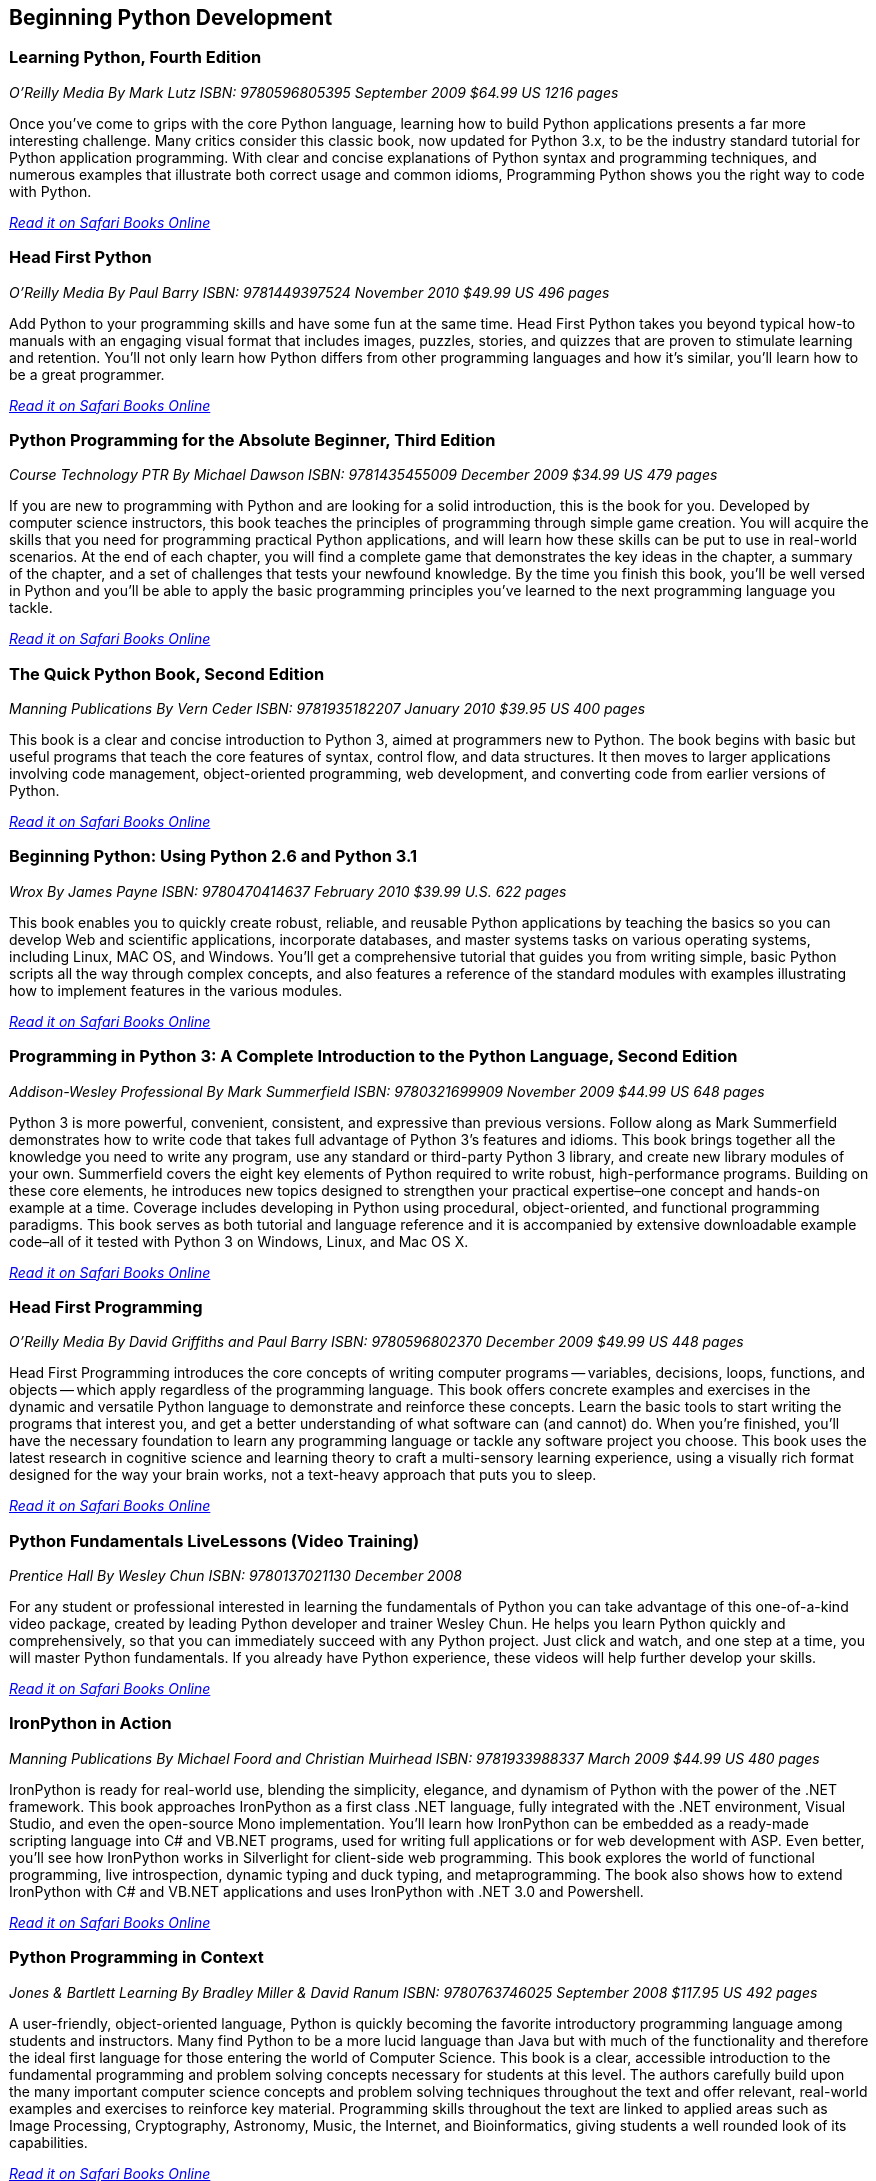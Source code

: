== Beginning Python Development

=== Learning Python, Fourth Edition

_O'Reilly Media_
_By Mark Lutz_
_ISBN: 9780596805395_
_September 2009_
_$64.99 US_
_1216 pages_

Once you've come to grips with the core Python language, learning how to build Python applications presents a far more interesting challenge. Many critics consider this classic book, now updated for Python 3.x, to be the industry standard tutorial for Python application programming. With clear and concise explanations of Python syntax and programming techniques, and numerous examples that illustrate both correct usage and common idioms, Programming Python shows you the right way to code with Python.

_http://my.safaribooksonline.com/book/programming/python/9780596805395?cid=1107-bibilio-python-link[Read it on Safari Books Online]_

=== Head First Python

_O'Reilly Media_
_By Paul Barry_
_ISBN: 9781449397524_
_November 2010_
_$49.99 US_
_496 pages_

Add Python to your programming skills and have some fun at the same time. Head First Python takes you beyond typical how-to manuals with an engaging visual format that includes images, puzzles, stories, and quizzes that are proven to stimulate learning and retention. You'll not only learn how Python differs from other programming languages and how it's similar, you'll learn how to be a great programmer.

_http://my.safaribooksonline.com/book/programming/python/9781449397524?cid=1107-bibilio-python-link[Read it on Safari Books Online]_

=== Python Programming for the Absolute Beginner, Third Edition

_Course Technology PTR_
_By Michael Dawson_
_ISBN: 9781435455009_
_December 2009_
_$34.99 US_
_479 pages_

If you are new to programming with Python and are looking for a solid introduction, this is the book for you. Developed by computer science instructors, this book teaches the principles of programming through simple game creation. You will acquire the skills that you need for programming practical Python applications, and will learn how these skills can be put to use in real-world scenarios. At the end of each chapter, you will find a complete game that demonstrates the key ideas in the chapter, a summary of the chapter, and a set of challenges that tests your newfound knowledge. By the time you finish this book, you'll be well versed in Python and you'll be able to apply the basic programming principles you've learned to the next programming language you tackle.

_http://my.safaribooksonline.com/book/programming/python/9781435455009?cid=1107-bibilio-python-link[Read it on Safari Books Online]_

=== The Quick Python Book, Second Edition

_Manning Publications_
_By Vern Ceder_
_ISBN: 9781935182207_
_January 2010_
_$39.95 US_
_400 pages_

This book is a clear and concise introduction to Python 3, aimed at programmers new to Python. The book begins with basic but useful programs that teach the core features of syntax, control flow, and data structures. It then moves to larger applications involving code management, object-oriented programming, web development, and converting code from earlier versions of Python.

_http://my.safaribooksonline.com/book/programming/python/9781935182207?cid=1107-bibilio-python-link[Read it on Safari Books Online]_

=== Beginning Python: Using Python 2.6 and Python 3.1

_Wrox_
_By James Payne_
_ISBN: 9780470414637_
_February 2010_
_$39.99 U.S._
_622 pages_

This book enables you to quickly create robust, reliable, and reusable Python applications by teaching the basics so you can develop Web and scientific applications, incorporate databases, and master systems tasks on various operating systems, including Linux, MAC OS, and Windows. You'll get a comprehensive tutorial that guides you from writing simple, basic Python scripts all the way through complex concepts, and also features a reference of the standard modules with examples illustrating how to implement features in the various modules.

_http://my.safaribooksonline.com/book/programming/python/9780470414637?cid=1107-bibilio-python-link[Read it on Safari Books Online]_

=== Programming in Python 3: A Complete Introduction to the Python Language, Second Edition

_Addison-Wesley Professional_
_By Mark Summerfield_
_ISBN: 9780321699909_
_November 2009_
_$44.99 US_
_648 pages_

Python 3 is more powerful, convenient, consistent, and expressive than previous versions. Follow along as Mark Summerfield demonstrates how to write code that takes full advantage of Python 3’s features and idioms. This book brings together all the knowledge you need to write any program, use any standard or third-party Python 3 library, and create new library modules of your own. Summerfield covers the eight key elements of Python required to write robust, high-performance programs. Building on these core elements, he introduces new topics designed to strengthen your practical expertise–one concept and hands-on example at a time. Coverage includes developing in Python using procedural, object-oriented, and functional programming paradigms. This book serves as both tutorial and language reference and it is accompanied by extensive downloadable example code–all of it tested with Python 3 on Windows, Linux, and Mac OS X.

_http://my.safaribooksonline.com/book/programming/python/9780321699909?cid=1107-bibilio-python-link[Read it on Safari Books Online]_

=== Head First Programming

_O'Reilly Media_
_By David Griffiths and Paul Barry_
_ISBN: 9780596802370_
_December 2009_
_$49.99 US_
_448 pages_

Head First Programming introduces the core concepts of writing computer programs -- variables, decisions, loops, functions, and objects -- which apply regardless of the programming language. This book offers concrete examples and exercises in the dynamic and versatile Python language to demonstrate and reinforce these concepts. Learn the basic tools to start writing the programs that interest you, and get a better understanding of what software can (and cannot) do. When you're finished, you'll have the necessary foundation to learn any programming language or tackle any software project you choose. This book uses the latest research in cognitive science and learning theory to craft a multi-sensory learning experience, using a visually rich format designed for the way your brain works, not a text-heavy approach that puts you to sleep.

_http://my.safaribooksonline.com/book/programming/python/9780596802370?cid=1107-bibilio-python-link[Read it on Safari Books Online]_

=== Python Fundamentals LiveLessons (Video Training)

_Prentice Hall_
_By Wesley Chun_
_ISBN: 9780137021130_
_December 2008_

For any student or professional interested in learning the fundamentals of Python you can take advantage of this one-of-a-kind video package, created by leading Python developer and trainer Wesley Chun. He helps you learn Python quickly and comprehensively, so that you can immediately succeed with any Python project. Just click and watch, and one step at a time, you will master Python fundamentals. If you already have Python experience, these videos will help further develop your skills.

_http://my.safaribooksonline.com/book/programming/python/9780137021130?cid=1107-bibilio-python-link[Read it on Safari Books Online]_

=== IronPython in Action

_Manning Publications_
_By Michael Foord and Christian Muirhead_
_ISBN: 9781933988337_
_March 2009_
_$44.99 US_
_480 pages_

IronPython is ready for real-world use, blending the simplicity, elegance, and dynamism of Python with the power of the .NET framework. This book approaches IronPython as a first class .NET language, fully integrated with  the .NET environment, Visual Studio, and even the open-source Mono implementation. You'll learn how IronPython can be embedded as a ready-made scripting language into C# and VB.NET programs, used for writing full applications or for web development with ASP. Even better, you'll see how IronPython works in Silverlight for client-side web programming. This book explores the world of functional programming, live introspection, dynamic typing and duck typing,  and metaprogramming. The book also shows how to extend IronPython with C# and VB.NET applications and uses IronPython with .NET 3.0 and Powershell.

_http://my.safaribooksonline.com/book/programming/python/9781933988337?cid=1107-bibilio-python-link[Read it on Safari Books Online]_

=== Python Programming in Context

_Jones & Bartlett Learning_
_By Bradley Miller & David Ranum_
_ISBN: 9780763746025_
_September 2008_
_$117.95 US_
_492 pages_

A user-friendly, object-oriented language, Python is quickly becoming the favorite introductory programming language among students and instructors. Many find Python to be a more lucid language than Java but with much of the functionality and therefore the ideal first language for those entering the world of Computer Science. This book is a clear, accessible introduction to the fundamental programming and problem solving concepts necessary for students at this level. The authors carefully build upon the many important computer science concepts and problem solving techniques throughout the text and offer relevant, real-world examples and exercises to reinforce key material. Programming skills throughout the text are linked to applied areas such as Image Processing, Cryptography, Astronomy, Music, the Internet, and Bioinformatics, giving students a well rounded look of its capabilities.

_http://my.safaribooksonline.com/book/programming/python/9780763746025?cid=1107-bibilio-python-link[Read it on Safari Books Online]_

=== The Definitive Guide to Jython: Python for the Java Platform

_Apress_
_By Josh Juneau, Jim Baker, Victor Ng, Leo Soto, and Frank Wierzbicki_
_ISBN: 9781430225270_
_March 2010_
_$54.99 US_
_544 pages_

This book provides a general overview of the Jython language. It also includes intermediate and advanced topics, such as the database, web, GUI applications, Web services, SOA, integration, concurrency, and parallelism, to name a few.

_http://my.safaribooksonline.com/book/programming/python/9781430225270?cid=1107-bibilio-python-link[Read it on Safari Books Online]_

=== Python: Visual QuickStart Guide, Second Edition

_Peachpit Press_
_By Toby Donaldson_
_ISBN: 9780321590985_
_December 2008_
_$24.99 US_
_192 pages_

Python is a remarkably powerful dynamic programming language that is used in a wide variety of application domains such as Web, database access, desktop GUIs, game and software development, and network programming. Fans of Python use the phrase "batteries included" to describe the standard library, which covers everything from asynchronous processing to zip files. The language itself is a flexible powerhouse that can handle practically any application domain. This task-based tutorial is for students with no programming experience as well as those programmers who have some experience with the programming language and now want to take their skills to the next level. The book walks a reader through all the fundamentals and then moves on to more advanced topics. It's a complete end-to-end Python tutorial and reference.

_http://my.safaribooksonline.com/book/programming/python/9780321590985?cid=1107-bibilio-python-link[Read it on Safari Books Online]_

Safari Books Online provides full access to all of the resources in this bibliography. For a free trial, go to http://safaribooksonline.com/oscon11